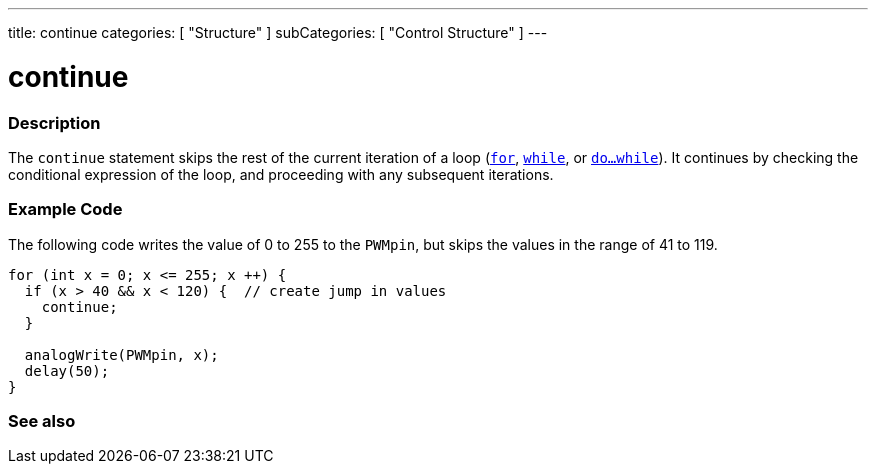 ---
title: continue
categories: [ "Structure" ]
subCategories: [ "Control Structure" ]
---





= continue


// OVERVIEW SECTION STARTS
[#overview]
--

[float]
=== Description
[%hardbreaks]
The `continue` statement skips the rest of the current iteration of a loop (`link:../for[for]`, `link:../while[while]`, or `link:../dowhile[do...while]`). It continues by checking the conditional expression of the loop, and proceeding with any subsequent iterations.
[%hardbreaks]

--
// OVERVIEW SECTION ENDS




// HOW TO USE SECTION STARTS
[#howtouse]
--

[float]
=== Example Code
The following code writes the value of 0 to 255 to the `PWMpin`, but skips the values in the range of 41 to 119.
[source,arduino]
----
for (int x = 0; x <= 255; x ++) {
  if (x > 40 && x < 120) {  // create jump in values
    continue;
  }

  analogWrite(PWMpin, x);
  delay(50);
}
----


--
// HOW TO USE SECTION ENDS



// SEE ALSO SECTION BEGINS
[#see_also]
--

[float]
=== See also

[role="language"]

--
// SEE ALSO SECTION ENDS
